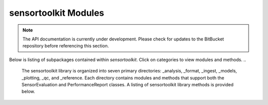=====================
sensortoolkit Modules
=====================

.. note::

    The API documentation is currently under development. Please check for
    updates to the BitBucket repository before referencing this section.

Below is listing of subpackages contained within `sensortoolkit`. Click on
categories to view modules and methods. 
..
  The sensortoolkit library is organized into seven primary directories:
  _analysis, _format, _ingest, _models, _plotting, _qc, and _reference.
  Each directory contains modules and methods that support both the
  SensorEvaluation and PerformanceReport classes. A listing of sensortoolkit
  library methods is provided below.


.. autosummary::
   :toctree: _autosummary
   :template: custom-module-template.rst
   :recursive:

   sensortoolkit
   sensortoolkit._analysis
   sensortoolkit._evaluation
   sensortoolkit._format
   sensortoolkit._ingest
   sensortoolkit._models
   sensortoolkit._parameter
   sensortoolkit._performancereport
   sensortoolkit._pkg
   sensortoolkit._plotting
   sensortoolkit._qc
   sensortoolkit._reference
